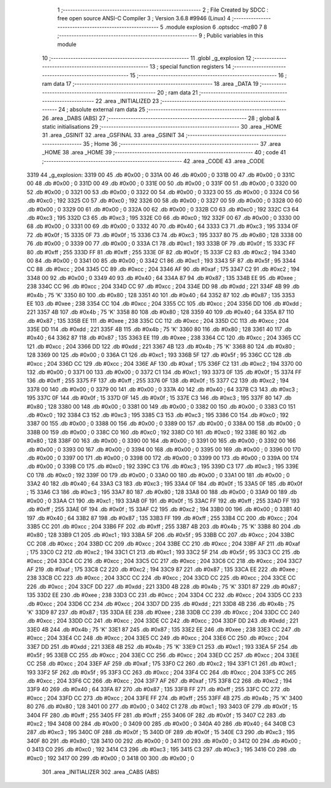                               1 ;--------------------------------------------------------
                              2 ; File Created by SDCC : free open source ANSI-C Compiler
                              3 ; Version 3.6.8 #9946 (Linux)
                              4 ;--------------------------------------------------------
                              5 	.module explosion
                              6 	.optsdcc -mz80
                              7 	
                              8 ;--------------------------------------------------------
                              9 ; Public variables in this module
                             10 ;--------------------------------------------------------
                             11 	.globl _g_explosion
                             12 ;--------------------------------------------------------
                             13 ; special function registers
                             14 ;--------------------------------------------------------
                             15 ;--------------------------------------------------------
                             16 ; ram data
                             17 ;--------------------------------------------------------
                             18 	.area _DATA
                             19 ;--------------------------------------------------------
                             20 ; ram data
                             21 ;--------------------------------------------------------
                             22 	.area _INITIALIZED
                             23 ;--------------------------------------------------------
                             24 ; absolute external ram data
                             25 ;--------------------------------------------------------
                             26 	.area _DABS (ABS)
                             27 ;--------------------------------------------------------
                             28 ; global & static initialisations
                             29 ;--------------------------------------------------------
                             30 	.area _HOME
                             31 	.area _GSINIT
                             32 	.area _GSFINAL
                             33 	.area _GSINIT
                             34 ;--------------------------------------------------------
                             35 ; Home
                             36 ;--------------------------------------------------------
                             37 	.area _HOME
                             38 	.area _HOME
                             39 ;--------------------------------------------------------
                             40 ; code
                             41 ;--------------------------------------------------------
                             42 	.area _CODE
                             43 	.area _CODE
   3319                      44 _g_explosion:
   3319 00                   45 	.db #0x00	; 0
   331A 00                   46 	.db #0x00	; 0
   331B 00                   47 	.db #0x00	; 0
   331C 00                   48 	.db #0x00	; 0
   331D 00                   49 	.db #0x00	; 0
   331E 00                   50 	.db #0x00	; 0
   331F 00                   51 	.db #0x00	; 0
   3320 00                   52 	.db #0x00	; 0
   3321 00                   53 	.db #0x00	; 0
   3322 00                   54 	.db #0x00	; 0
   3323 00                   55 	.db #0x00	; 0
   3324 C0                   56 	.db #0xc0	; 192
   3325 C0                   57 	.db #0xc0	; 192
   3326 00                   58 	.db #0x00	; 0
   3327 00                   59 	.db #0x00	; 0
   3328 00                   60 	.db #0x00	; 0
   3329 00                   61 	.db #0x00	; 0
   332A 00                   62 	.db #0x00	; 0
   332B C0                   63 	.db #0xc0	; 192
   332C C3                   64 	.db #0xc3	; 195
   332D C3                   65 	.db #0xc3	; 195
   332E C0                   66 	.db #0xc0	; 192
   332F 00                   67 	.db #0x00	; 0
   3330 00                   68 	.db #0x00	; 0
   3331 00                   69 	.db #0x00	; 0
   3332 40                   70 	.db #0x40	; 64
   3333 C3                   71 	.db #0xc3	; 195
   3334 0F                   72 	.db #0x0f	; 15
   3335 0F                   73 	.db #0x0f	; 15
   3336 C3                   74 	.db #0xc3	; 195
   3337 80                   75 	.db #0x80	; 128
   3338 00                   76 	.db #0x00	; 0
   3339 00                   77 	.db #0x00	; 0
   333A C1                   78 	.db #0xc1	; 193
   333B 0F                   79 	.db #0x0f	; 15
   333C FF                   80 	.db #0xff	; 255
   333D FF                   81 	.db #0xff	; 255
   333E 0F                   82 	.db #0x0f	; 15
   333F C2                   83 	.db #0xc2	; 194
   3340 00                   84 	.db #0x00	; 0
   3341 00                   85 	.db #0x00	; 0
   3342 C1                   86 	.db #0xc1	; 193
   3343 5F                   87 	.db #0x5f	; 95
   3344 CC                   88 	.db #0xcc	; 204
   3345 CC                   89 	.db #0xcc	; 204
   3346 AF                   90 	.db #0xaf	; 175
   3347 C2                   91 	.db #0xc2	; 194
   3348 00                   92 	.db #0x00	; 0
   3349 40                   93 	.db #0x40	; 64
   334A 87                   94 	.db #0x87	; 135
   334B EE                   95 	.db #0xee	; 238
   334C CC                   96 	.db #0xcc	; 204
   334D CC                   97 	.db #0xcc	; 204
   334E DD                   98 	.db #0xdd	; 221
   334F 4B                   99 	.db #0x4b	; 75	'K'
   3350 80                  100 	.db #0x80	; 128
   3351 40                  101 	.db #0x40	; 64
   3352 87                  102 	.db #0x87	; 135
   3353 EE                  103 	.db #0xee	; 238
   3354 CC                  104 	.db #0xcc	; 204
   3355 CC                  105 	.db #0xcc	; 204
   3356 DD                  106 	.db #0xdd	; 221
   3357 4B                  107 	.db #0x4b	; 75	'K'
   3358 80                  108 	.db #0x80	; 128
   3359 40                  109 	.db #0x40	; 64
   335A 87                  110 	.db #0x87	; 135
   335B EE                  111 	.db #0xee	; 238
   335C CC                  112 	.db #0xcc	; 204
   335D CC                  113 	.db #0xcc	; 204
   335E DD                  114 	.db #0xdd	; 221
   335F 4B                  115 	.db #0x4b	; 75	'K'
   3360 80                  116 	.db #0x80	; 128
   3361 40                  117 	.db #0x40	; 64
   3362 87                  118 	.db #0x87	; 135
   3363 EE                  119 	.db #0xee	; 238
   3364 CC                  120 	.db #0xcc	; 204
   3365 CC                  121 	.db #0xcc	; 204
   3366 DD                  122 	.db #0xdd	; 221
   3367 4B                  123 	.db #0x4b	; 75	'K'
   3368 80                  124 	.db #0x80	; 128
   3369 00                  125 	.db #0x00	; 0
   336A C1                  126 	.db #0xc1	; 193
   336B 5F                  127 	.db #0x5f	; 95
   336C CC                  128 	.db #0xcc	; 204
   336D CC                  129 	.db #0xcc	; 204
   336E AF                  130 	.db #0xaf	; 175
   336F C2                  131 	.db #0xc2	; 194
   3370 00                  132 	.db #0x00	; 0
   3371 00                  133 	.db #0x00	; 0
   3372 C1                  134 	.db #0xc1	; 193
   3373 0F                  135 	.db #0x0f	; 15
   3374 FF                  136 	.db #0xff	; 255
   3375 FF                  137 	.db #0xff	; 255
   3376 0F                  138 	.db #0x0f	; 15
   3377 C2                  139 	.db #0xc2	; 194
   3378 00                  140 	.db #0x00	; 0
   3379 00                  141 	.db #0x00	; 0
   337A 40                  142 	.db #0x40	; 64
   337B C3                  143 	.db #0xc3	; 195
   337C 0F                  144 	.db #0x0f	; 15
   337D 0F                  145 	.db #0x0f	; 15
   337E C3                  146 	.db #0xc3	; 195
   337F 80                  147 	.db #0x80	; 128
   3380 00                  148 	.db #0x00	; 0
   3381 00                  149 	.db #0x00	; 0
   3382 00                  150 	.db #0x00	; 0
   3383 C0                  151 	.db #0xc0	; 192
   3384 C3                  152 	.db #0xc3	; 195
   3385 C3                  153 	.db #0xc3	; 195
   3386 C0                  154 	.db #0xc0	; 192
   3387 00                  155 	.db #0x00	; 0
   3388 00                  156 	.db #0x00	; 0
   3389 00                  157 	.db #0x00	; 0
   338A 00                  158 	.db #0x00	; 0
   338B 00                  159 	.db #0x00	; 0
   338C C0                  160 	.db #0xc0	; 192
   338D C0                  161 	.db #0xc0	; 192
   338E 80                  162 	.db #0x80	; 128
   338F 00                  163 	.db #0x00	; 0
   3390 00                  164 	.db #0x00	; 0
   3391 00                  165 	.db #0x00	; 0
   3392 00                  166 	.db #0x00	; 0
   3393 00                  167 	.db #0x00	; 0
   3394 00                  168 	.db #0x00	; 0
   3395 00                  169 	.db #0x00	; 0
   3396 00                  170 	.db #0x00	; 0
   3397 00                  171 	.db #0x00	; 0
   3398 00                  172 	.db #0x00	; 0
   3399 00                  173 	.db #0x00	; 0
   339A 00                  174 	.db #0x00	; 0
   339B C0                  175 	.db #0xc0	; 192
   339C C3                  176 	.db #0xc3	; 195
   339D C3                  177 	.db #0xc3	; 195
   339E C0                  178 	.db #0xc0	; 192
   339F 00                  179 	.db #0x00	; 0
   33A0 00                  180 	.db #0x00	; 0
   33A1 00                  181 	.db #0x00	; 0
   33A2 40                  182 	.db #0x40	; 64
   33A3 C3                  183 	.db #0xc3	; 195
   33A4 0F                  184 	.db #0x0f	; 15
   33A5 0F                  185 	.db #0x0f	; 15
   33A6 C3                  186 	.db #0xc3	; 195
   33A7 80                  187 	.db #0x80	; 128
   33A8 00                  188 	.db #0x00	; 0
   33A9 00                  189 	.db #0x00	; 0
   33AA C1                  190 	.db #0xc1	; 193
   33AB 0F                  191 	.db #0x0f	; 15
   33AC FF                  192 	.db #0xff	; 255
   33AD FF                  193 	.db #0xff	; 255
   33AE 0F                  194 	.db #0x0f	; 15
   33AF C2                  195 	.db #0xc2	; 194
   33B0 00                  196 	.db #0x00	; 0
   33B1 40                  197 	.db #0x40	; 64
   33B2 87                  198 	.db #0x87	; 135
   33B3 FF                  199 	.db #0xff	; 255
   33B4 CC                  200 	.db #0xcc	; 204
   33B5 CC                  201 	.db #0xcc	; 204
   33B6 FF                  202 	.db #0xff	; 255
   33B7 4B                  203 	.db #0x4b	; 75	'K'
   33B8 80                  204 	.db #0x80	; 128
   33B9 C1                  205 	.db #0xc1	; 193
   33BA 5F                  206 	.db #0x5f	; 95
   33BB CC                  207 	.db #0xcc	; 204
   33BC CC                  208 	.db #0xcc	; 204
   33BD CC                  209 	.db #0xcc	; 204
   33BE CC                  210 	.db #0xcc	; 204
   33BF AF                  211 	.db #0xaf	; 175
   33C0 C2                  212 	.db #0xc2	; 194
   33C1 C1                  213 	.db #0xc1	; 193
   33C2 5F                  214 	.db #0x5f	; 95
   33C3 CC                  215 	.db #0xcc	; 204
   33C4 CC                  216 	.db #0xcc	; 204
   33C5 CC                  217 	.db #0xcc	; 204
   33C6 CC                  218 	.db #0xcc	; 204
   33C7 AF                  219 	.db #0xaf	; 175
   33C8 C2                  220 	.db #0xc2	; 194
   33C9 87                  221 	.db #0x87	; 135
   33CA EE                  222 	.db #0xee	; 238
   33CB CC                  223 	.db #0xcc	; 204
   33CC CC                  224 	.db #0xcc	; 204
   33CD CC                  225 	.db #0xcc	; 204
   33CE CC                  226 	.db #0xcc	; 204
   33CF DD                  227 	.db #0xdd	; 221
   33D0 4B                  228 	.db #0x4b	; 75	'K'
   33D1 87                  229 	.db #0x87	; 135
   33D2 EE                  230 	.db #0xee	; 238
   33D3 CC                  231 	.db #0xcc	; 204
   33D4 CC                  232 	.db #0xcc	; 204
   33D5 CC                  233 	.db #0xcc	; 204
   33D6 CC                  234 	.db #0xcc	; 204
   33D7 DD                  235 	.db #0xdd	; 221
   33D8 4B                  236 	.db #0x4b	; 75	'K'
   33D9 87                  237 	.db #0x87	; 135
   33DA EE                  238 	.db #0xee	; 238
   33DB CC                  239 	.db #0xcc	; 204
   33DC CC                  240 	.db #0xcc	; 204
   33DD CC                  241 	.db #0xcc	; 204
   33DE CC                  242 	.db #0xcc	; 204
   33DF DD                  243 	.db #0xdd	; 221
   33E0 4B                  244 	.db #0x4b	; 75	'K'
   33E1 87                  245 	.db #0x87	; 135
   33E2 EE                  246 	.db #0xee	; 238
   33E3 CC                  247 	.db #0xcc	; 204
   33E4 CC                  248 	.db #0xcc	; 204
   33E5 CC                  249 	.db #0xcc	; 204
   33E6 CC                  250 	.db #0xcc	; 204
   33E7 DD                  251 	.db #0xdd	; 221
   33E8 4B                  252 	.db #0x4b	; 75	'K'
   33E9 C1                  253 	.db #0xc1	; 193
   33EA 5F                  254 	.db #0x5f	; 95
   33EB CC                  255 	.db #0xcc	; 204
   33EC CC                  256 	.db #0xcc	; 204
   33ED CC                  257 	.db #0xcc	; 204
   33EE CC                  258 	.db #0xcc	; 204
   33EF AF                  259 	.db #0xaf	; 175
   33F0 C2                  260 	.db #0xc2	; 194
   33F1 C1                  261 	.db #0xc1	; 193
   33F2 5F                  262 	.db #0x5f	; 95
   33F3 CC                  263 	.db #0xcc	; 204
   33F4 CC                  264 	.db #0xcc	; 204
   33F5 CC                  265 	.db #0xcc	; 204
   33F6 CC                  266 	.db #0xcc	; 204
   33F7 AF                  267 	.db #0xaf	; 175
   33F8 C2                  268 	.db #0xc2	; 194
   33F9 40                  269 	.db #0x40	; 64
   33FA 87                  270 	.db #0x87	; 135
   33FB FF                  271 	.db #0xff	; 255
   33FC CC                  272 	.db #0xcc	; 204
   33FD CC                  273 	.db #0xcc	; 204
   33FE FF                  274 	.db #0xff	; 255
   33FF 4B                  275 	.db #0x4b	; 75	'K'
   3400 80                  276 	.db #0x80	; 128
   3401 00                  277 	.db #0x00	; 0
   3402 C1                  278 	.db #0xc1	; 193
   3403 0F                  279 	.db #0x0f	; 15
   3404 FF                  280 	.db #0xff	; 255
   3405 FF                  281 	.db #0xff	; 255
   3406 0F                  282 	.db #0x0f	; 15
   3407 C2                  283 	.db #0xc2	; 194
   3408 00                  284 	.db #0x00	; 0
   3409 00                  285 	.db #0x00	; 0
   340A 40                  286 	.db #0x40	; 64
   340B C3                  287 	.db #0xc3	; 195
   340C 0F                  288 	.db #0x0f	; 15
   340D 0F                  289 	.db #0x0f	; 15
   340E C3                  290 	.db #0xc3	; 195
   340F 80                  291 	.db #0x80	; 128
   3410 00                  292 	.db #0x00	; 0
   3411 00                  293 	.db #0x00	; 0
   3412 00                  294 	.db #0x00	; 0
   3413 C0                  295 	.db #0xc0	; 192
   3414 C3                  296 	.db #0xc3	; 195
   3415 C3                  297 	.db #0xc3	; 195
   3416 C0                  298 	.db #0xc0	; 192
   3417 00                  299 	.db #0x00	; 0
   3418 00                  300 	.db #0x00	; 0
                            301 	.area _INITIALIZER
                            302 	.area _CABS (ABS)
